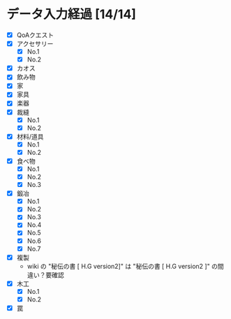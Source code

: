 * データ入力経過 [14/14]
  - [X] QoAクエスト
  - [X] アクセサリー
    - [X] No.1
    - [X] No.2
  - [X] カオス
  - [X] 飲み物
  - [X] 家
  - [X] 家具
  - [X] 楽器
  - [X] 裁縫
    - [X] No.1
    - [X] No.2
  - [X] 材料/道具
    - [X] No.1
    - [X] No.2
  - [X] 食べ物
    - [X] No.1
    - [X] No.2
    - [X] No.3
  - [X] 鍛冶
    - [X] No.1
    - [X] No.2
    - [X] No.3
    - [X] No.4
    - [X] No.5
    - [X] No.6
    - [X] No.7
  - [X] 複製
    - wiki の "秘伝の書 [ H.G version2]" は "秘伝の書 [ H.G version2 ]" の間違い？要確認
  - [X] 木工
    - [X] No.1
    - [X] No.2
  - [X] 罠
